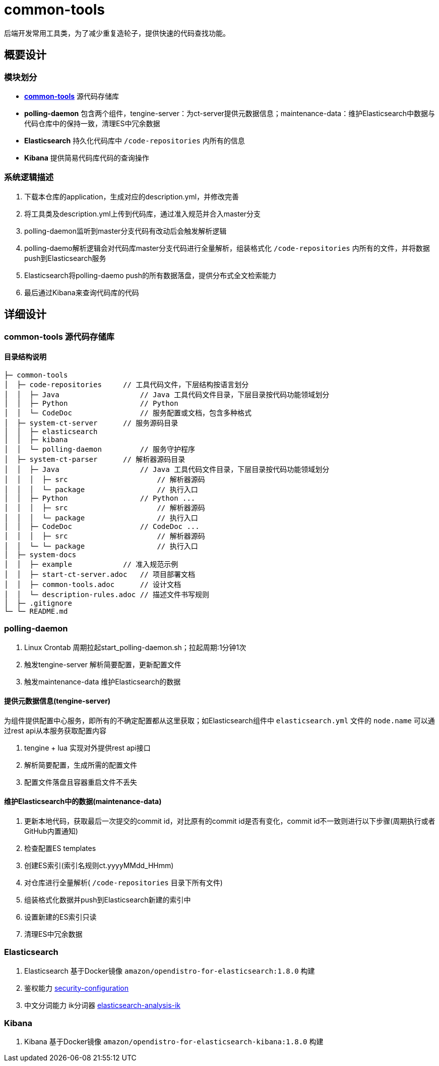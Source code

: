 = common-tools

后端开发常用工具类，为了减少重复造轮子，提供快速的代码查找功能。

== 概要设计

=== 模块划分
- https://github.com/DoZX/common-tools[*common-tools*] 源代码存储库
- *polling-daemon* 包含两个组件，tengine-server：为ct-server提供元数据信息；maintenance-data：维护Elasticsearch中数据与代码仓库中的保持一致，清理ES中冗余数据
- *Elasticsearch* 持久化代码库中 `/code-repositories` 内所有的信息
- *Kibana* 提供简易代码库代码的查询操作

=== 系统逻辑描述
. 下载本仓库的application，生成对应的description.yml，并修改完善
. 将工具类及description.yml上传到代码库，通过准入规范并合入master分支
. polling-daemon监听到master分支代码有改动后会触发解析逻辑
. polling-daemo解析逻辑会对代码库master分支代码进行全量解析，组装格式化 `/code-repositories` 内所有的文件，并将数据push到Elasticsearch服务
. Elasticsearch将polling-daemo push的所有数据落盘，提供分布式全文检索能力
. 最后通过Kibana来查询代码库的代码

== 详细设计

=== common-tools 源代码存储库

==== 目录结构说明
----
├─ common-tools
│  ├─ code-repositories     // 工具代码文件，下层结构按语言划分
│  │  ├─ Java                   // Java 工具代码文件目录，下层目录按代码功能领域划分
│  │  ├─ Python                 // Python
│  │  └─ CodeDoc                // 服务配置或文档，包含多种格式
│  ├─ system-ct-server      // 服务源码目录
│  │  ├─ elasticsearch
│  │  ├─ kibana
│  │  └─ polling-daemon         // 服务守护程序
│  ├─ system-ct-parser      // 解析器源码目录
│  │  ├─ Java                   // Java 工具代码文件目录，下层目录按代码功能领域划分
│  │  │  ├─ src                     // 解析器源码
│  │  │  └─ package                 // 执行入口
│  │  ├─ Python                 // Python ...
│  │  │  ├─ src                     // 解析器源码
│  │  │  └─ package                 // 执行入口
│  │  ├─ CodeDoc                // CodeDoc ...
│  │  │  ├─ src                     // 解析器源码
│  │  └─ └─ package                 // 执行入口
│  ├─ system-docs
│  │  ├─ example            // 准入规范示例
│  │  ├─ start-ct-server.adoc   // 项目部署文档
│  │  ├─ common-tools.adoc      // 设计文档
│  │  └─ description-rules.adoc // 描述文件书写规则
│  ├─ .gitignore
└─ └─ README.md
----

=== polling-daemon
. Linux Crontab 周期拉起start_polling-daemon.sh；拉起周期:1分钟1次
. 触发tengine-server 解析简要配置，更新配置文件
. 触发maintenance-data 维护Elasticsearch的数据

==== 提供元数据信息(tengine-server)
为组件提供配置中心服务，即所有的不确定配置都从这里获取；如Elasticsearch组件中 `elasticsearch.yml` 文件的 `node.name` 可以通过rest api从本服务获取配置内容

. tengine + lua 实现对外提供rest api接口
. 解析简要配置，生成所需的配置文件
. 配置文件落盘且容器重启文件不丢失

==== 维护Elasticsearch中的数据(maintenance-data)
. 更新本地代码，获取最后一次提交的commit id，对比原有的commit id是否有变化，commit id不一致则进行以下步骤(周期执行或者GitHub内置通知)
. 检查配置ES templates
. 创建ES索引(索引名规则ct.yyyyMMdd_HHmm)
. 对仓库进行全量解析( `/code-repositories` 目录下所有文件)
. 组装格式化数据并push到Elasticsearch新建的索引中
. 设置新建的ES索引只读
. 清理ES中冗余数据

=== Elasticsearch
. Elasticsearch 基于Docker镜像 `amazon/opendistro-for-elasticsearch:1.8.0` 构建
. 鉴权能力 https://opendistro.github.io/for-elasticsearch-docs/docs/security-configuration/[security-configuration]
. 中文分词能力 ik分词器 https://github.com/medcl/elasticsearch-analysis-ik[elasticsearch-analysis-ik]

=== Kibana
. Kibana 基于Docker镜像 `amazon/opendistro-for-elasticsearch-kibana:1.8.0` 构建
